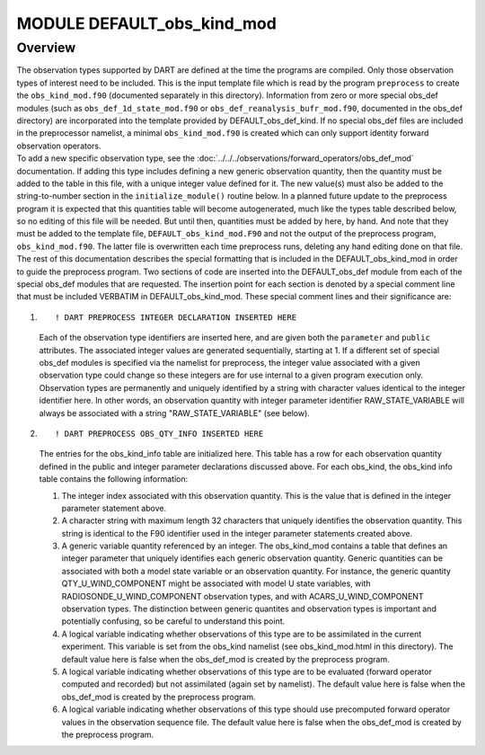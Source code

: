 MODULE DEFAULT_obs_kind_mod
===========================

Overview
--------

| The observation types supported by DART are defined at the time the programs are compiled. Only those observation
  types of interest need to be included. This is the input template file which is read by the program ``preprocess`` to
  create the ``obs_kind_mod.f90`` (documented separately in this directory). Information from zero or more special
  obs_def modules (such as ``obs_def_1d_state_mod.f90`` or ``obs_def_reanalysis_bufr_mod.f90``, documented in the
  obs_def directory) are incorporated into the template provided by DEFAULT_obs_def_kind. If no special obs_def files
  are included in the preprocessor namelist, a minimal ``obs_kind_mod.f90`` is created which can only support identity
  forward observation operators.
| To add a new specific observation type, see the :doc:`../../../observations/forward_operators/obs_def_mod`
  documentation. If adding this type includes defining a new generic observation quantity, then the quantity must be
  added to the table in this file, with a unique integer value defined for it. The new value(s) must also be added to
  the string-to-number section in the ``initialize_module()`` routine below. In a planned future update to the
  preprocess program it is expected that this quantities table will become autogenerated, much like the types table
  described below, so no editing of this file will be needed. But until then, quantities must be added by here, by hand.
  And note that they must be added to the template file, ``DEFAULT_obs_kind_mod.F90`` and not the output of the
  preprocess program, ``obs_kind_mod.f90``. The latter file is overwritten each time preprocess runs, deleting any hand
  editing done on that file.
| The rest of this documentation describes the special formatting that is included in the DEFAULT_obs_kind_mod in order
  to guide the preprocess program. Two sections of code are inserted into the DEFAULT_obs_def module from each of
  the special obs_def modules that are requested. The insertion point for each section is denoted by a special comment
  line that must be included VERBATIM in DEFAULT_obs_kind_mod. These special comment lines and their significance are:

#. ::

      ! DART PREPROCESS INTEGER DECLARATION INSERTED HERE

   Each of the observation type identifiers are inserted here, and are given both the ``parameter`` and ``public``
   attributes. The associated integer values are generated sequentially, starting at 1. If a different set of special
   obs_def modules is specified via the namelist for preprocess, the integer value associated with a given observation
   type could change so these integers are for use internal to a given program execution only. Observation types are
   permanently and uniquely identified by a string with character values identical to the integer identifier here. In
   other words, an observation quantity with integer parameter identifier RAW_STATE_VARIABLE will always be associated
   with a string "RAW_STATE_VARIABLE" (see below).

#. ::

      ! DART PREPROCESS OBS_QTY_INFO INSERTED HERE

   The entries for the obs_kind_info table are initialized here. This table has a row for each observation quantity
   defined in the public and integer parameter declarations discussed above. For each obs_kind, the obs_kind info table
   contains the following information:

   #. The integer index associated with this observation quantity. This is the value that is defined in the integer
      parameter statement above.
   #. A character string with maximum length 32 characters that uniquely identifies the observation quantity. This
      string is identical to the F90 identifier used in the integer parameter statements created above.
   #. A generic variable quantity referenced by an integer. The obs_kind_mod contains a table that defines an integer
      parameter that uniquely identifies each generic observation quantity. Generic quantities can be associated with
      both a model state variable or an observation quantity. For instance, the generic quantity QTY_U_WIND_COMPONENT
      might be associated with model U state variables, with RADIOSONDE_U_WIND_COMPONENT observation types, and with
      ACARS_U_WIND_COMPONENT observation types. The distinction between generic quantites and observation types is
      important and potentially confusing, so be careful to understand this point.
   #. A logical variable indicating whether observations of this type are to be assimilated in the current experiment.
      This variable is set from the obs_kind namelist (see obs_kind_mod.html in this directory). The default value here
      is false when the obs_def_mod is created by the preprocess program.
   #. A logical variable indicating whether observations of this type are to be evaluated (forward operator computed and
      recorded) but not assimilated (again set by namelist). The default value here is false when the obs_def_mod is
      created by the preprocess program.
   #. A logical variable indicating whether observations of this type should use precomputed forward operator values in
      the observation sequence file. The default value here is false when the obs_def_mod is created by the preprocess
      program.
